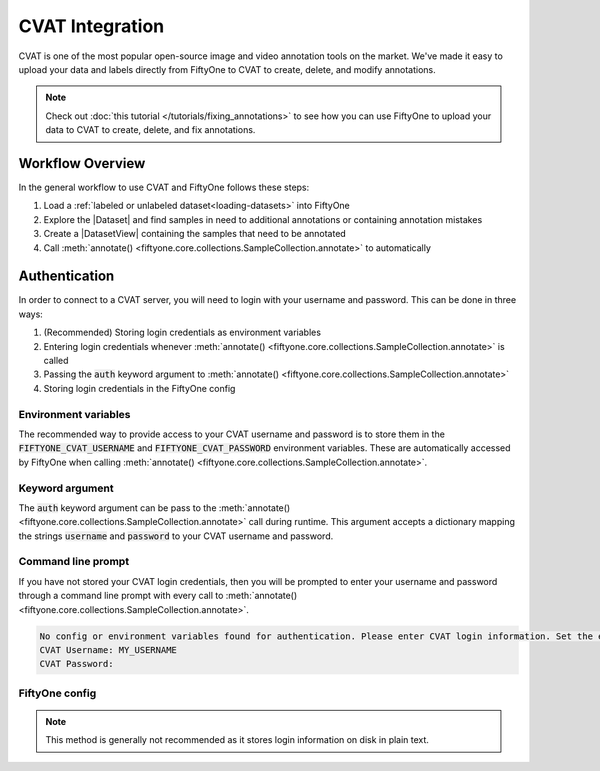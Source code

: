 .. _cvat:

CVAT Integration
================

.. default-role:: code

CVAT is one of the most popular open-source image and video annotation tools on
the market. We've made it easy to upload your data and labels directly from
FiftyOne to CVAT to create, delete, and modify annotations.

.. note::

    Check out :doc:`this tutorial </tutorials/fixing_annotations>` to see how
    you can use FiftyOne to upload your data to CVAT to create, delete, and fix
    annotations.

Workflow Overview
_________________

In the general workflow to use CVAT and FiftyOne follows these steps:

1) Load a :ref:`labeled or unlabeled dataset<loading-datasets>` into FiftyOne

2) Explore the |Dataset| and find samples in need to additional annotations or 
   containing annotation mistakes

3) Create a |DatasetView| containing the samples that need to be annotated

4) Call :meth:`annotate() <fiftyone.core.collections.SampleCollection.annotate>` to automatically  


.. code-block:: python
    :linenos:

    import fiftyone as fo
    import fiftyone.zoo as foz

    # Step 1: Load your data into FiftyOne
    dataset = foz.load_zoo_dataset("quickstart")

    # Step 2: Find a subset of data requiring annotation
    from fiftyone import ViewField as F

    results = dataset.evaluate_detections(pred_field="predictions", eval_key="eval")
    high_conf_view = dataset.filter_labels(
        "predictions", 
        F("confidence") > 0.8 & F("eval") == "fp"),
    )

    # Visualize and select samples with ground truth errors
    session = fo.launch_app(view=high_conf_view)
    
    # Step 3: Create a view of samples to annotate
    annot_view = dataset.select(session.selected)

    # Step 4: Send samples to CVAT
    info = annot_view.annotate(label_field="ground_truth", launch_editor=True)

    # Step 5: In CVAT, annotate samples and save

    # Step 6: Load updated annotations back into FiftyOne
    annot_view.load_annotations(info)


Authentication
______________

In order to connect to a CVAT server, you will need to login with your username
and password. This can be done in three ways:

1) (Recommended) Storing login credentials as environment variables

2) Entering login credentials whenever :meth:`annotate() <fiftyone.core.collections.SampleCollection.annotate>`
   is called

3) Passing the `auth` keyword argument to :meth:`annotate() <fiftyone.core.collections.SampleCollection.annotate>`

4) Storing login credentials in the FiftyOne config


Environment variables
---------------------

The recommended way to provide access to your CVAT username and password is to
store them in the `FIFTYONE_CVAT_USERNAME` and `FIFTYONE_CVAT_PASSWORD`
environment variables. These are automatically accessed by FiftyOne when calling 
:meth:`annotate() <fiftyone.core.collections.SampleCollection.annotate>`.

.. tabs::

    .. tab:: Linux 

        In the command line, enter the following.

        .. code-block:: shell

            export FIFTYONE_CVAT_USERNAME=<your-cvat-username>
            export FIFTYONE_CVAT_PASSWORD=<your-cvat-password>

    .. tab:: Windows

        TODO

    .. tab:: Mac OS

        TODO


Keyword argument
----------------

The `auth` keyword argument can be pass to the 
:meth:`annotate() <fiftyone.core.collections.SampleCollection.annotate>` call 
during runtime. This argument accepts a dictionary mapping the strings 
`username` and `password` to your CVAT username and password.

.. code:: python
    :linenos:

    import fiftyone as fo
    import fiftyone.zoo as foz

    dataset = foz.load_zoo_dataset("quickstart")
    view = dataset.take(1)

    auth = {
        "username": MY_USERNAME,
        "password": MY_PASSWORD,
    }

    info = view.annotate(label_field="ground_truth", auth=auth) 

Command line prompt
-------------------

If you have not stored your CVAT login credentials, then you will be prompted
to enter your username and password through a command line prompt with every
call to :meth:`annotate() <fiftyone.core.collections.SampleCollection.annotate>`.

.. code:: python
    :linenos:

    info = view.annotate(label_field="ground_truth")

    
.. code-block:: text

    No config or environment variables found for authentication. Please enter CVAT login information. Set the environment variables `FIFTYONE_CVAT_USERNAME` and `FIFTYONE_CVAT_PASSWORD` to avoid this in the future.
    CVAT Username: MY_USERNAME
    CVAT Password:


FiftyOne config
---------------

.. note::

    This method is generally not recommended as it stores login information on disk
    in plain text.
